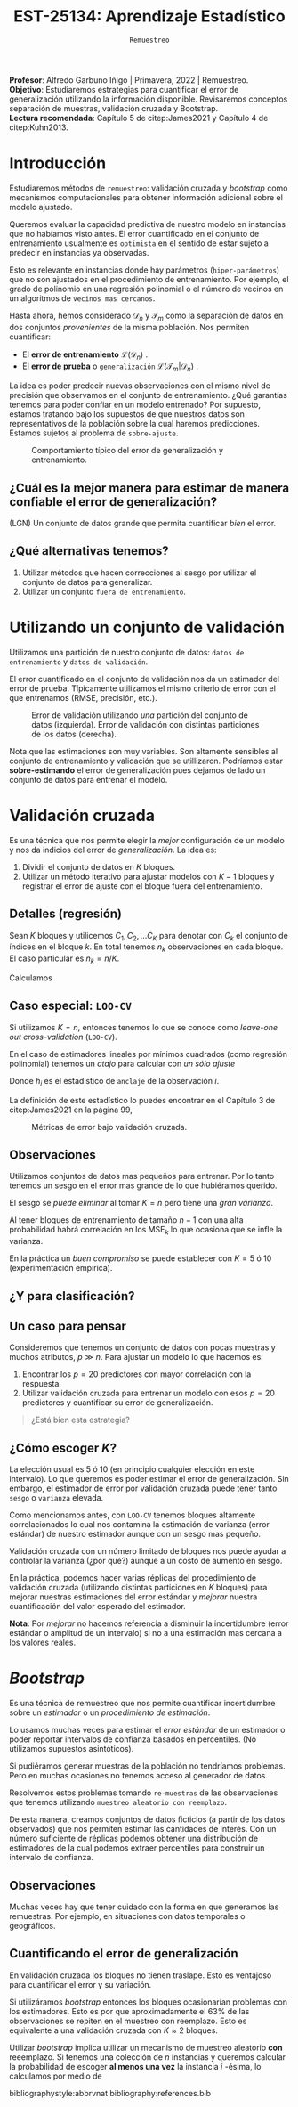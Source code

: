 #+TITLE: EST-25134: Aprendizaje Estadístico
#+AUTHOR: Prof. Alfredo Garbuno Iñigo
#+EMAIL:  agarbuno@itam.mx
#+DATE: ~Remuestreo~
#+STARTUP: showall
:REVEAL_PROPERTIES:
#+LANGUAGE: es
#+OPTIONS: num:nil toc:nil timestamp:nil
#+REVEAL_REVEAL_JS_VERSION: 4
#+REVEAL_THEME: night
#+REVEAL_SLIDE_NUMBER: t
#+REVEAL_HEAD_PREAMBLE: <meta name="description" content="Aprendizaje Estadístico">
#+REVEAL_INIT_OPTIONS: width:1600, height:900, margin:.2
#+REVEAL_EXTRA_CSS: ./mods.css
#+REVEAL_PLUGINS: (notes)
:END:
:LATEX_PROPERTIES:
#+OPTIONS: toc:nil date:nil author:nil tasks:nil
#+LANGUAGE: sp
#+LATEX_CLASS: handout
#+LATEX_HEADER: \usepackage[spanish]{babel}
#+LATEX_HEADER: \usepackage[sort,numbers]{natbib}
#+LATEX_HEADER: \usepackage[utf8]{inputenc} 
#+LATEX_HEADER: \usepackage[capitalize]{cleveref}
#+LATEX_HEADER: \decimalpoint
#+LATEX_HEADER:\usepackage{framed}
#+LaTeX_HEADER: \usepackage{listings}
#+LATEX_HEADER: \usepackage{fancyvrb}
#+LATEX_HEADER: \usepackage{xcolor}
#+LaTeX_HEADER: \definecolor{backcolour}{rgb}{.95,0.95,0.92}
#+LaTeX_HEADER: \definecolor{codegray}{rgb}{0.5,0.5,0.5}
#+LaTeX_HEADER: \definecolor{codegreen}{rgb}{0,0.6,0} 
#+LaTeX_HEADER: {}
#+LaTeX_HEADER: {\lstset{language={R},basicstyle={\ttfamily\footnotesize},frame=single,breaklines=true,fancyvrb=true,literate={"}{{\texttt{"}}}1{<-}{{$\bm\leftarrow$}}1{<<-}{{$\bm\twoheadleftarrow$}}1{~}{{$\bm\sim$}}1{<=}{{$\bm\le$}}1{>=}{{$\bm\ge$}}1{!=}{{$\bm\neq$}}1{^}{{$^{\bm\wedge}$}}1{|>}{{$\rhd$}}1,otherkeywords={!=, ~, $, \&, \%/\%, \%*\%, \%\%, <-, <<-, ::, /},extendedchars=false,commentstyle={\ttfamily \itshape\color{codegreen}},stringstyle={\color{red}}}
#+LaTeX_HEADER: {}
#+LATEX_HEADER_EXTRA: \definecolor{shadecolor}{gray}{.95}
#+LATEX_HEADER_EXTRA: \newenvironment{NOTES}{\begin{lrbox}{\mybox}\begin{minipage}{0.95\textwidth}\begin{shaded}}{\end{shaded}\end{minipage}\end{lrbox}\fbox{\usebox{\mybox}}}
#+EXPORT_FILE_NAME: ../docs/04-remuestreo.pdf
:END:
#+PROPERTY: header-args:R :session remuestreo :exports both :results output org :tangle ../rscripts/04-remuestreo.R :mkdirp yes :dir ../
#+EXCLUDE_TAGS: toc latex

#+BEGIN_NOTES
*Profesor*: Alfredo Garbuno Iñigo | Primavera, 2022 | Remuestreo.\\
*Objetivo*: Estudiaremos estrategias para cuantificar el error de generalización utilizando la información disponible. Revisaremos conceptos separación de muestras, validación cruzada y Bootstrap.\\
*Lectura recomendada*: Capítulo 5 de citep:James2021 y Capítulo 4 de citep:Kuhn2013. 
#+END_NOTES

#+begin_src R :exports none :results none

  ## Setup --------------------------------------------
  library(tidyverse)
  library(patchwork)
  library(scales)
  ## Cambia el default del tamaño de fuente 
  theme_set(theme_linedraw(base_size = 25))

  ## Cambia el número de decimales para mostrar
  options(digits = 2)

  sin_lineas <- theme(panel.grid.major = element_blank(),
                      panel.grid.minor = element_blank())
  color.itam  <- c("#00362b","#004a3b", "#00503f", "#006953", "#008367", "#009c7b", "#00b68f", NA)

  sin_lineas <- theme(panel.grid.major = element_blank(), panel.grid.minor = element_blank())
  sin_leyenda <- theme(legend.position = "none")
  sin_ejes <- theme(axis.ticks = element_blank(), axis.text = element_blank())

#+end_src


* Contenido                                                             :toc:
:PROPERTIES:
:TOC:      :include all  :ignore this :depth 3
:END:
:CONTENTS:
- [[#introducción][Introducción]]
  - [[#cuál-es-la-mejor-manera-para-estimar-de-manera-confiable-el-error-de-generalización][¿Cuál es la mejor manera para estimar de manera confiable el error de generalización?]]
  - [[#qué-alternativas-tenemos][¿Qué alternativas tenemos?]]
- [[#utilizando-un-conjunto-de-validación][Utilizando un conjunto de validación]]
- [[#validación-cruzada][Validación cruzada]]
  - [[#detalles-regresión][Detalles (regresión)]]
  - [[#caso-especial-loo-cv][Caso especial: LOO-CV]]
  - [[#observaciones][Observaciones]]
  - [[#y-para-clasificación][¿Y para clasificación?]]
  - [[#un-caso-para-pensar][Un caso para pensar]]
  - [[#cómo-escoger-k][¿Cómo escoger $K$?]]
- [[#bootstrap][Bootstrap]]
  - [[#observaciones][Observaciones]]
  - [[#cuantificando-el-error-de-generalización][Cuantificando el error de generalización]]
:END:


* Introducción

Estudiaremos métodos de ~remuestreo~: validación cruzada y /bootstrap/ como mecanismos computacionales para obtener información adicional sobre el modelo ajustado.

#+REVEAL: split
Queremos evaluar la capacidad predictiva de nuestro modelo en instancias que no habíamos visto antes. El error cuantificado en el conjunto de entrenamiento usualmente es =optimista= en el sentido de estar sujeto a predecir en instancias ya observadas.

#+REVEAL: split
Esto es relevante en instancias donde hay parámetros (~hiper-parámetros~) que no son ajustados en el procedimiento de entrenamiento. Por ejemplo, el grado de polinomio en una regresión polinomial o el número de vecinos en un algoritmos de =vecinos mas cercanos=.

#+REVEAL: split
Hasta ahora, hemos considerado $\mathcal{D}_n$ y $\mathcal{T}_m$ como la separación de datos en dos conjuntos /provenientes/ de la misma población.
Nos permiten cuantificar:
- El *error de entrenamiento* $\mathcal{L}(\mathcal{D}_n)$ .
- El *error de prueba* o ~generalización~ $\mathcal{L}(\mathcal{T}_m | \mathcal{D}_n)$ .

#+BEGIN_NOTES
La idea es poder predecir nuevas observaciones con el mismo nivel de precisión que observamos en el conjunto de entrenamiento. ¿Qué garantías tenemos para poder confiar en un modelo entrenado? Por supuesto, estamos tratando bajo los supuestos de que nuestros datos son representativos de la población sobre la cual haremos predicciones. Estamos sujetos al problema de ~sobre-ajuste~. 
#+END_NOTES

#+DOWNLOADED: screenshot @ 2022-02-27 08:59:36
#+caption: Comportamiento típico del error de generalización y entrenamiento. 
#+attr_html: :width 700 :align center
[[file:images/20220227-085936_screenshot.png]]

** ¿Cuál es la mejor manera para estimar de manera confiable el error de generalización?

(LGN) Un conjunto de datos grande que permita cuantificar /bien/ el error.

** ¿Qué alternativas tenemos?

1. Utilizar métodos que hacen correcciones al sesgo por utilizar el conjunto de datos para generalizar.
2. Utilizar un conjunto ~fuera de entrenamiento~.

* Utilizando un conjunto de validación

Utilizamos una partición de nuestro conjunto de datos: ~datos de entrenamiento~ y ~datos de validación~.

#+BEGIN_NOTES
El error cuantificado en el conjunto de validación nos da un estimador del error de prueba. Típicamente utilizamos el mismo criterio de error con el que entrenamos (RMSE, precisión, etc.). 
#+END_NOTES

#+HEADER: :width 1200 :height 400 :R-dev-args bg="transparent"
#+begin_src R :file images/error-entrenamiento-validacion.jpeg :exports results :results output graphics file
  ## Separación entrenamiento - prueba ---------------------------
  library(rsample)

  data <- read.csv("https://www.statlearning.com/s/Auto.csv") |>
    as_tibble() |>
    mutate(horsepower = as.numeric(horsepower)) |>
    filter(!is.na(horsepower))

  set.seed(108790)
  sample_rows <- sample(1:nrow(data), nrow(data)/2)

  data_train <- data[sample_rows,]
  data_test <- data[-sample_rows,]

  fit_model <- function(power, data){
    lm(mpg ~ poly(horsepower, power), data)
  }

  eval_error <- function(model, data){
    mean((data$mpg - predict(model, newdata = data))**2)
  }

  g1 <- tibble(degree = 1:10) |>
    mutate(model = map(degree, fit_model, data_train),
           error = map_dbl(model, eval_error, data_test)) |>
    ggplot(aes(degree, error)) + 
    geom_point() + geom_line() + ylim(16, 26)+ sin_lineas

  eval_resample <- function(id){
    ## Hace splits
    sample_rows <- sample(1:nrow(data), nrow(data)/2)
    data_train <- data[sample_rows,]
    data_test <- data[-sample_rows,]
    ## Entrena y evalua
    tibble(degree = 1:10) |>
    mutate(model = map(degree, fit_model, data_train),
           error = map_dbl(model, eval_error, data_test))
  }

  g2 <- tibble(id = factor(1:10)) |>
    mutate(resultados = map(id, eval_resample)) |>
    unnest(resultados) |>
    ggplot(aes(degree, error, color = id)) +
    geom_line() + geom_point() + sin_leyenda +
    ylim(16,26) + sin_lineas

  g1 + g2
#+end_src
#+caption: Error de validación utilizando /una/ partición del conjunto de datos (izquierda). Error de validación con distintas particiones de los datos (derecha). 
#+RESULTS:
[[file:../images/error-entrenamiento-validacion.jpeg]]

#+BEGIN_NOTES
Nota que las estimaciones son muy variables. Son altamente sensibles al conjunto
de entrenamiento y validación que se utillizaron. Podríamos estar
*sobre-estimando* el error de generalización pues dejamos de lado un conjunto de datos
para entrenar el modelo.
#+END_NOTES

* Validación cruzada

Es una técnica que nos permite elegir la /mejor/ configuración de un modelo y nos da indicios del error de /generalización/. La idea es:
1. Dividir el conjunto de datos en $K$ bloques.
2. Utilizar un método iterativo para ajustar modelos con $K-1$ bloques y
   registrar el error de ajuste con el bloque fuera del entrenamiento.

** Detalles (regresión)

Sean $K$ bloques y utilicemos  $C_1, C_2, \ldots C_K$ para denotar con $C_k$ el conjunto de índices en el bloque $k$. En total tenemos $n_k$ observaciones en cada bloque. El caso particular es $n_k = n / K$.

Calculamos
\begin{align}
\mathsf{CV}_{(K)} = \sum_{k = 1}^{K} \frac{n_k}{n} \mathsf{MSE}_k\,.
\end{align}

** Caso especial: ~LOO-CV~

Si utilizamos $K = n$, entonces tenemos lo que se conoce como /leave-one out cross-validation/ (~LOO-CV~).

#+REVEAL: split
En el caso de estimadores lineales por mínimos cuadrados (como regresión polinomial) tenemos un /atajo/ para calcular con /un sólo ajuste/
\begin{align}
\mathsf{CV}_{(n)} = \frac{1}{n}\sum_{i= 1}^{n}\left( \frac{y_i - \hat y_i}{1 - h_i} \right)^2\,.
\end{align}

Donde $h_i$ es el estadístico de ~anclaje~ de la observación $i$.

#+BEGIN_NOTES
La definición de este estadístico lo puedes encontrar en el Capítulo 3 de citep:James2021 en la página 99,
\begin{align}
h_i = \frac{1}{n} + \frac{(x_i - \bar x_n)^2}{\sum_{j = 1}^{n}(x_j - \bar x_n)^2}\,.
\end{align}
#+END_NOTES


#+REVEAL: split

#+HEADER: :width 1200 :height 400 :R-dev-args bg="transparent"
#+begin_src R :file images/valdicion-cruzada-loo.jpeg :exports results :results output graphics file
  ## Validación cruzada -----------------------------------
  ajusta_modelo <- function(split){
      ## Separa en entrenamiento / validacion
      train <- analysis(split)
      valid <- assessment(split)
      ## Entrena y evalua
      tibble(degree = 1:10) |>
        mutate(model = map(degree, fit_model, train),
               error = map_dbl(model, eval_error, valid))
    }

  g.loo <- data |>
      rsample::loo_cv() |>
      mutate(results = map(splits, ajusta_modelo)) |>
      unnest(results) |>
      group_by(degree) |>
      summarise(error.loo = mean(error)) |>
      ggplot(aes(degree, error.loo)) +
      geom_line() + geom_point() +
      ggtitle("Leave-one out") +
      ylim(16, 26)+ sin_lineas

  g.cv <- data |>
      vfold_cv(10, repeats = 10) |>
      mutate(results = map(splits, ajusta_modelo)) |>
      unnest(results) |>
      group_by(id, degree) |>
      summarise(error.cv = mean(error)) |>
      ggplot(aes(degree, error.cv, color = id)) +
      geom_line() + geom_point() + sin_leyenda +
      ggtitle("Validación cruzada K=10") +
      ylim(16, 26)+ sin_lineas

    g.loo + g.cv
#+end_src
#+caption: Métricas de error bajo validación cruzada. 
#+RESULTS:
[[file:../images/valdicion-cruzada-loo.jpeg]]

** Observaciones

Utilizamos conjuntos de datos mas pequeños para entrenar. Por lo tanto tenemos
un sesgo en el error mas grande de lo que hubiéramos querido.

El sesgo se /puede eliminar/ al tomar $K = n$ pero tiene una /gran varianza/.

#+BEGIN_NOTES
Al tener bloques de entrenamiento de tamaño $n-1$ con una alta probabilidad
habrá correlación en los $\mathsf{MSE}_k$ lo que ocasiona que se infle la
varianza.
#+END_NOTES


En la práctica un /buen compromiso/ se puede establecer con $K = 5$ ó $10$
(experimentación empírica).

** ¿Y para clasificación?



** Un caso para pensar
:PROPERTIES:
:reveal_background: #00468b
:END:

Consideremos que tenemos un conjunto de datos con pocas muestras y muchos atributos, $p \gg n$.
Para ajustar un modelo lo que hacemos es:
1. Encontrar los $p =20$ predictores con mayor correlación con la respuesta. 
2. Utilizar validación cruzada para entrenar un modelo con esos $p =20$ predictores y cuantificar su error de generalización.

#+begin_quote
¿Está bien esta estrategia?
#+end_quote

** ¿Cómo escoger $K$?

La elección usual es 5 ó 10 (en principio cualquier elección en este intervalo). Lo que queremos es poder estimar el error de generalización. Sin embargo, el estimador de error por validación cruzada puede tener tanto =sesgo= o =varianza= elevada.

#+REVEAL: split
Como mencionamos antes, con ~LOO-CV~ tenemos bloques altamente correlacionados lo cual nos contamina la estimación de varianza (error estándar) de nuestro estimador aunque  con un sesgo mas pequeño.

#+REVEAL: split
Validación cruzada  con un número limitado de bloques nos puede ayudar a controlar la varianza (¿por qué?) aunque a un costo de aumento en sesgo.

#+REVEAL: split
En la práctica, podemos hacer varias réplicas del procedimiento de validación cruzada (utilizando distintas particiones en $K$ bloques) para mejorar nuestras estimaciones del error estándar y /mejorar/ nuestra cuantificación del valor esperado del estimador.

*Nota*: Por /mejorar/ no hacemos referencia a disminuir la incertidumbre (error estándar o amplitud de un intervalo) si no a una estimación mas cercana a los valores reales. 

* /Bootstrap/

Es una técnica de remuestreo que nos permite cuantificar incertidumbre sobre un /estimador/ o un /procedimiento de estimación/.

#+REVEAL: split
Lo usamos muchas veces para estimar el /error estándar/ de un estimador o poder
reportar intervalos de confianza basados en percentiles. (No utilizamos
supuestos asintóticos).

#+REVEAL: split
Si pudiéramos generar muestras de la población no tendríamos problemas. Pero en
muchas ocasiones no tenemos acceso al generador de datos.

#+REVEAL: split
Resolvemos estos problemas tomando ~re-muestras~ de las observaciones que tenemos
utilizando ~muestreo aleatorio con reemplazo~.

#+REVEAL: split
De esta manera, creamos conjuntos de datos ficticios (a partir de los datos
observados) que nos permiten estimar las cantidades de interés. Con un número
suficiente de réplicas podemos obtener una distribución de estimadores de la
cual podemos extraer percentiles para construir un intervalo de confianza.

** Observaciones
:PROPERTIES:
:reveal_background: #00468b
:END:
Muchas veces hay que tener cuidado con la forma en que generamos las
remuestras. Por ejemplo, en situaciones con datos temporales o geográficos.

** Cuantificando el error de generalización

En validación cruzada los bloques no tienen traslape. Esto es ventajoso para
cuantificar el error y su variación.

#+REVEAL: split
Si utilizáramos /bootstrap/ entonces los bloques ocasionarían problemas con los
estimadores. Esto es por que aproximadamente el 63% de las observaciones se
repiten en el muestreo con reemplazo. Esto es equivalente a una validación
cruzada con $K \approx 2$ bloques.

#+BEGIN_NOTES
Utilizar /bootstrap/ implica utilizar un mecanismo de muestreo aleatorio *con* reeemplazo. Si tenemos una colección de $n$ instancias y queremos calcular la probabilidad de escoger *al menos una vez* la instancia $i$ -ésima, lo calculamos por medio de
\begin{align}
1 - \mathbb{P}(\text{no escoger el índice } i) = 1 - \left( 1 - \frac1n  \right)^n \approx 1 - e^{-1} \approx 63.2 \% \,.
\end{align}
#+END_NOTES


# * Referencias                                                         :latex:

bibliographystyle:abbrvnat
bibliography:references.bib

 

